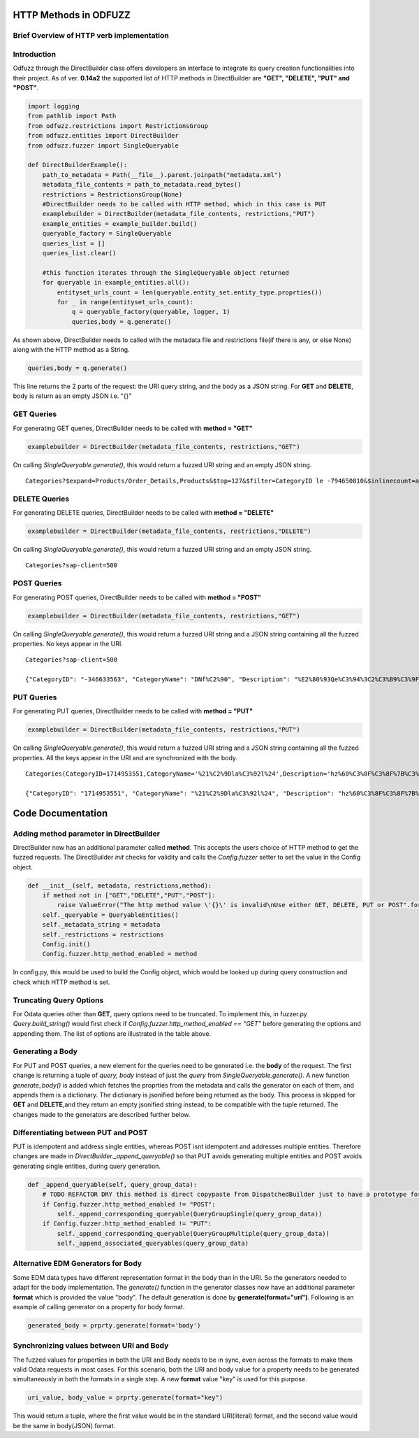 ======================
HTTP Methods in ODFUZZ
======================


Brief Overview of HTTP verb implementation
------------------------------------------


.. raw:: html

    <embed>
    <table border = 1 style="width:100%">
    <tr>
        <td>
        <td>
            GET
        <td>
            DELETE
        <td>
            PUT
        <td>
            POST
    </tr>
    <tr>
        <td>
            <em>$inlinecount</em>
        <td>
            <span>&#10003;</span>
        <td>
            <span>&#10539;</span>
        <td>
            <span>&#10539;</span>
        <td>
            <span>&#10539;</span>
    </tr>
    <tr>
        <td>
            <em>$search</em>
        <td>
            <span>&#10003;</span>
        <td>
            <span>&#10539;</span>
        <td>
            <span>&#10539;</span>
        <td>
            <span>&#10539;</span>
    </tr>
    <tr>
        <td>
            <em>$top</em>
        <td>
            <span>&#10003;</span>
        <td>
            <span>&#10539;</span>
        <td>
            <span>&#10539;</span>
        <td>
            <span>&#10539;</span>
    </tr>
    <tr>
        <td>
            <em>$skip</em>
        <td>
            <span>&#10003;</span>
        <td>
            <span>&#10539;</span>
        <td>
            <span>&#10539;</span>
        <td>
            <span>&#10539;</span>
    </tr>
    <tr>
        <td>
            <em>$orderby</em>
        <td>
            <span>&#10003;</span>
        <td>
            <span>&#10539;</span>
        <td>
            <span>&#10539;</span>
        <td>
            <span>&#10539;</span>
    
    </tr>
    <tr>
        <td>
            <em>$expand</em>
        <td>
            <span>&#10003;</span>
        <td>
            <span>&#10539;</span>
        <td>
            <span>&#10539;</span>
        <td>
            <span>&#10539;</span>
    </tr>
    <tr>
        <td>
            <em>$filter</em>
        <td>
            <span>&#10003;</span>
        <td>
            <span>&#10539;</span>
        <td>
            <span>&#10539;</span>
        <td>
            <span>&#10539;</span>
    </tr>
    <tr>
        <td>
            <em>$format</em>
        <td>
            <span>&#10003;</span>
        <td>
            <span>&#10539;</span>
        <td>
            <span>&#10539;</span>
        <td>
            <span>&#10539;</span>
    </tr>
    <tr>
        <td>
            body value*
        <td>
            <span>&#10003;</span>
        <td>
            <span>&#10003;</span>
        <td>
            <span>&#10003;</span>
        <td>
            <span>&#10003;</span>
    </tr>
    <tr>
        <td>
            populated body**
        <td>
            <span>&#10539;</span>
        <td>
            <span>&#10539;</span>
        <td>
            <span>&#10003;</span>
        <td>
            <span>&#10003;</span>
    </tr>
    <tr>
        <td>
            Addressing Single entities
        <td>
            <span>&#10003;</span>
        <td>
            <span>&#10003;</span>
        <td>
            <span>&#10003;</span>
        <td>
            <span>&#10539;</span>
    </tr>
    <tr>
        <td>
            Addressing Multiple entities
        <td>
            <span>&#10003;</span>
        <td>
            <span>&#10003;</span>
        <td>
            <span>&#10539;</span>
        <td>
            <span>&#10003;</span>
    </tr>
    <tr>
        <td>
            Synced URI and body values
        <td>
            <span>&#10539;</span>
        <td>
            <span>&#10539;</span>
        <td>
            <span>&#10003;</span>
        <td>
            <span>&#10539;</span>
    </tr>
    </table>

    <p style="color:red;">*A body value is returned by generate() function</p>
    <p style="color:red;">**The body value has fuzzed payloads based on the properties</p>
    </embed>



Introduction
------------

Odfuzz through the DirectBuilder class offers developers an interface to integrate its query creation functionalities into their project.
As of ver. **0.14a2** the supported list of HTTP methods in DirectBuilder are **"GET", "DELETE", "PUT" and "POST"**. 

.. code-block:: python

    import logging
    from pathlib import Path
    from odfuzz.restrictions import RestrictionsGroup
    from odfuzz.entities import DirectBuilder
    from odfuzz.fuzzer import SingleQueryable

    def DirectBuilderExample():
        path_to_metadata = Path(__file__).parent.joinpath("metadata.xml")
        metadata_file_contents = path_to_metadata.read_bytes()
        restrictions = RestrictionsGroup(None)
        #DirectBuilder needs to be called with HTTP method, which in this case is PUT
        examplebuilder = DirectBuilder(metadata_file_contents, restrictions,"PUT")
        example_entities = example_builder.build()
        queryable_factory = SingleQueryable
        queries_list = []
        queries_list.clear()

        #this function iterates through the SingleQueryable object returned
        for queryable in example_entities.all():
            entityset_urls_count = len(queryable.entity_set.entity_type.proprties())
            for _ in range(entityset_urls_count):
                q = queryable_factory(queryable, logger, 1)
                queries,body = q.generate()


As shown above, DirectBuilder needs to called with the metadata file and restrictions file(if there is any, or else None) along with the HTTP method as a String.

.. code-block:: python

 queries,body = q.generate() 

This line returns the 2 parts of the request: the URI query string, and the body as a JSON string. For **GET** and **DELETE**, body is return as an empty JSON i.e. "{}"


GET Queries
-----------

For generating GET queries, DirectBuilder needs to be called with **method = "GET"**

.. code-block:: python

    examplebuilder = DirectBuilder(metadata_file_contents, restrictions,"GET")

On calling *SingleQueryable.generate()*, this would return a fuzzed URI string and an empty JSON string.

::
     
     Categories?$expand=Products/Order_Details,Products&$top=127&$filter=CategoryID le -794650810&$inlinecount=allpages&sap-client=500&$format=json


DELETE Queries
--------------

For generating DELETE queries, DirectBuilder needs to be called with **method = "DELETE"**

.. code-block:: python

    examplebuilder = DirectBuilder(metadata_file_contents, restrictions,"DELETE")

On calling *SingleQueryable.generate()*, this would return a fuzzed URI string and an empty JSON string.

::
     
     Categories?sap-client=500



POST Queries
------------

For generating POST queries, DirectBuilder needs to be called with **method = "POST"**

.. code-block:: python

    examplebuilder = DirectBuilder(metadata_file_contents, restrictions,"GET")

On calling *SingleQueryable.generate()*, this would return a fuzzed URI string and a JSON string containing all the fuzzed properties. No keys appear in the URI.

::
     
     Categories?sap-client=500
     
     {"CategoryID": "-346633563", "CategoryName": "DNf%C2%90", "Description": "%E2%80%93Qe%C3%94%3C2%C3%B9%C3%9F%2A%C2%AC%E2%84%A2%C3%BB%C3%86E6m%40%C3%A5%C2%BA%C3%BB%C2%A9%C2%B9o1%C3%94%C2%90%C2%AAA%C2%A9%C3%A5A%E2%80%A2%C2%AC%20%C3%92%C2%BB%C2%A2%C2%B0%C3%96h%C2%8D%C3%BF%C5%92%C3%85u%3C", "Picture": "YmluYXJ5JzcyJw=="}


PUT Queries
-----------

For generating PUT queries, DirectBuilder needs to be called with **method = "PUT"**

.. code-block:: python

    examplebuilder = DirectBuilder(metadata_file_contents, restrictions,"PUT")

On calling *SingleQueryable.generate()*, this would return a fuzzed URI string and a JSON string containing all the fuzzed properties. All the keys appear in the URI and are synchronized with the body. 

::
     
     Categories(CategoryID=1714953551,CategoryName='%21%C2%9Dla%C3%92l%24',Description='hz%60%C3%8F%C3%8F%7B%C3%AAi%2Bk%C3%81%C2%A4%C3%96xc%C5%93%C2%A85k%C3%93%2A%C3%B5%C2%BBrLD%2A%E2%80%A1',Picture=binary'ac9916669fAeb2')?sap-client=500   
     
     {"CategoryID": "1714953551", "CategoryName": "%21%C2%9Dla%C3%92l%24", "Description": "hz%60%C3%8F%C3%8F%7B%C3%AAi%2Bk%C3%81%C2%A4%C3%96xc%C5%93%C2%A85k%C3%93%2A%C3%B5%C2%BBrLD%2A%E2%80%A1", "Picture": "YmluYXJ5J2FjOTkxNjY2OWZBZWIyJw=="}





==================
Code Documentation
==================

Adding method parameter in DirectBuilder
----------------------------------------

DirectBuilder now has an additional parameter called **method**. This accepts the users choice of HTTP method to get the fuzzed requests. The DirectBuilder *init* checks for validity and calls the *Config.fuzzer* setter to set the value in the Config object.

.. code-block:: python

    def __init__(self, metadata, restrictions,method):
        if method not in ["GET","DELETE","PUT","POST"]:
            raise ValueError("The http method value \'{}\' is invalid\nUse either GET, DELETE, PUT or POST".format(method))
        self._queryable = QueryableEntities()
        self._metadata_string = metadata
        self._restrictions = restrictions
        Config.init()
        Config.fuzzer.http_method_enabled = method

In config.py, this would be used to build the Config object, which would be looked up during query construction and check which HTTP method is set.

Truncating Query Options
------------------------

For Odata queries other than **GET**, query options need to be truncated. To implement this, in fuzzer.py *Query.build_string()* would first check if *Config.fuzzer.http_method_enabled == "GET"* before generating the options and appending them. 
The list of options are illustrated in the table above.


Generating a Body
-----------------

For PUT and POST queries, a new element for the queries need to be generated i.e. the **body** of the request. 
The first change is returning a tuple of *query, body* instead of just the *query* from *SingleQueryable.generate()*.
A new function *generate_body()* is added which fetches the proprties from the metadata and calls the generator on each of them, and appends them is a dictionary.
The dictionary is jsonified before being returned as the body. This process is skipped for **GET** and **DELETE**,and they return an empty jsonified string instead, to be compatible with the tuple returned. The changes made to the generators are described further below.


Differentiating between PUT and POST
------------------------------------

PUT is idempotent and address single entities, whereas POST isnt idempotent and addresses multiple entities. Therefore changes are made in *DirectBuilder._append_queryable()* so that PUT avoids generating multiple entities and POST avoids generating single entities, during query generation.

.. code-block:: python

    def _append_queryable(self, query_group_data):
        # TODO REFACTOR DRY this method is direct copypaste from DispatchedBuilder just to have a prototype for integration. Intentionally no abstract class at the moment.
        if Config.fuzzer.http_method_enabled != "POST":
            self._append_corresponding_queryable(QueryGroupSingle(query_group_data))
        if Config.fuzzer.http_method_enabled != "PUT":
            self._append_corresponding_queryable(QueryGroupMultiple(query_group_data))
            self._append_associated_queryables(query_group_data)


Alternative EDM Generators for Body
-----------------------------------

Some EDM data types have different representation format in the body than in the URI. So the generators needed to adapt for the body implementation. The *generate()* function in the generator classes now have an additional parameter **format** which is provided the value "body". The default generation is done by **generate(format="uri")**. Following is an example of calling generator on a property for body format.

.. code-block:: python

    generated_body = prprty.generate(format='body')



Synchronizing values between URI and Body
-----------------------------------------

The fuzzed values for properties in both the URI and Body needs to be in sync, even across the formats to make them valid Odata requests in most cases. For this scenario, both the URI and body value for a property needs to be generated simultaneously in both the formats in a single step. A new **format** value "key" is used for this purpose.

.. code-block:: python

    uri_value, body_value = prprty.generate(format="key")

This would return a tuple, where the first value would be in the standard URI(literal) format, and the second value would be the same in body(JSON) format.
